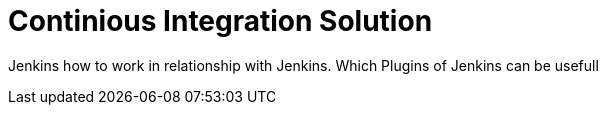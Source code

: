 = Continious Integration Solution

Jenkins 
how to work in relationship with Jenkins. 
Which Plugins of Jenkins can be usefull


